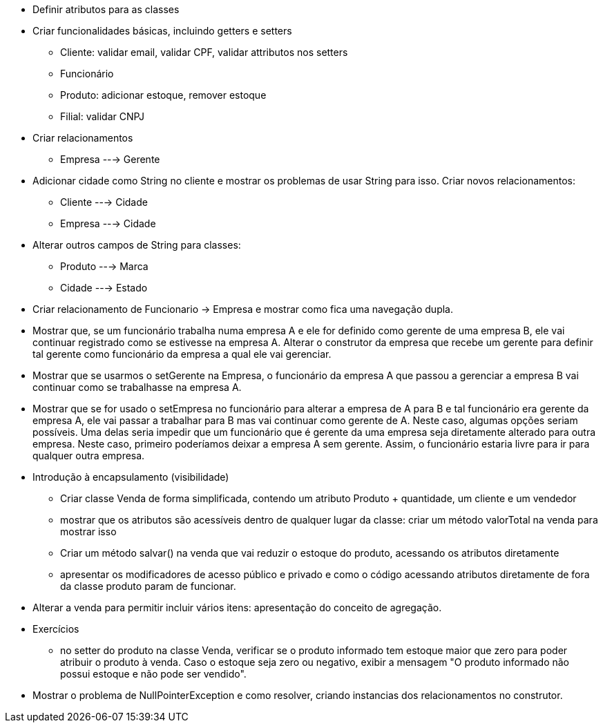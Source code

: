- Definir atributos para as classes
- Criar funcionalidades básicas, incluindo getters e setters
    * Cliente: validar email, validar CPF, validar attributos nos setters
    * Funcionário
    * Produto: adicionar estoque, remover estoque
    * Filial: validar CNPJ



- Criar relacionamentos
    * Empresa ---> Gerente

- Adicionar cidade como String no cliente e mostrar os problemas de usar String para isso. Criar novos relacionamentos:
    * Cliente ---> Cidade
    * Empresa ---> Cidade

- Alterar outros campos de String para classes:
    * Produto ---> Marca
    * Cidade  ---> Estado

- Criar relacionamento de Funcionario -> Empresa e mostrar como fica uma navegação dupla.
- Mostrar que, se um funcionário trabalha numa empresa A e ele for definido como gerente de uma empresa B,
  ele vai continuar registrado como se estivesse na empresa A.
  Alterar o construtor da empresa que recebe um gerente para definir tal gerente como funcionário da empresa a qual ele vai gerenciar.
- Mostrar que se usarmos o setGerente na Empresa, o funcionário da empresa A que passou a gerenciar a empresa B vai continuar como se trabalhasse na empresa A.
- Mostrar que se for usado o setEmpresa no funcionário para alterar a empresa de A para B e tal funcionário era gerente da empresa A, ele vai passar a trabalhar para B mas vai continuar como gerente de A.
  Neste caso, algumas opções seriam possíveis. Uma delas seria impedir que um funcionário que é gerente da uma empresa seja diretamente alterado para outra empresa. Neste caso, primeiro poderíamos deixar a empresa A sem gerente. Assim, o funcionário estaria livre para ir para qualquer outra empresa.

- Introdução à encapsulamento (visibilidade)
    * Criar classe Venda de forma simplificada, contendo um atributo Produto + quantidade, um cliente e um vendedor
    * mostrar que os atributos são acessíveis dentro de qualquer lugar da classe: criar um método valorTotal na venda para mostrar isso
    * Criar um método salvar() na venda que vai reduzir o estoque do produto,
      acessando os atributos diretamente
    * apresentar os modificadores de acesso público e privado e como o código acessando 
      atributos diretamente de fora da classe produto param de funcionar.

- Alterar a venda para permitir incluir vários itens: apresentação do conceito de agregação.


- Exercícios
  * no setter do produto na classe Venda, verificar se o produto informado
    tem estoque maior que zero para poder atribuir o produto à venda.
    Caso o estoque seja zero ou negativo, exibir a mensagem "O produto informado não possui estoque e não pode ser vendido".

- Mostrar o problema de NullPointerException e como resolver, criando instancias dos relacionamentos no construtor.    


